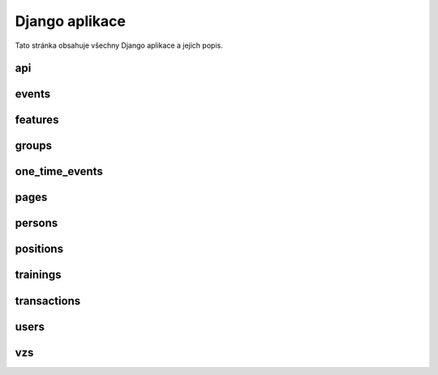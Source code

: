 ##########################
Django aplikace
##########################

Tato stránka obsahuje všechny Django aplikace a jejich popis.

.. _api:
***************************************
api
***************************************

.. _events:
***************************************
events
***************************************

.. _features:
***************************************
features
***************************************

.. _groups:
***************************************
groups
***************************************

.. _one_time_events:
***************************************
one_time_events
***************************************


.. _pages:
***************************************
pages
***************************************

.. _persons:
***************************************
persons
***************************************

.. _positions:
***************************************
positions
***************************************

.. _trainings:
***************************************
trainings
***************************************

.. _transactions:
***************************************
transactions
***************************************

.. _users:
***************************************
users
***************************************

.. _vzs:
***************************************
vzs
***************************************